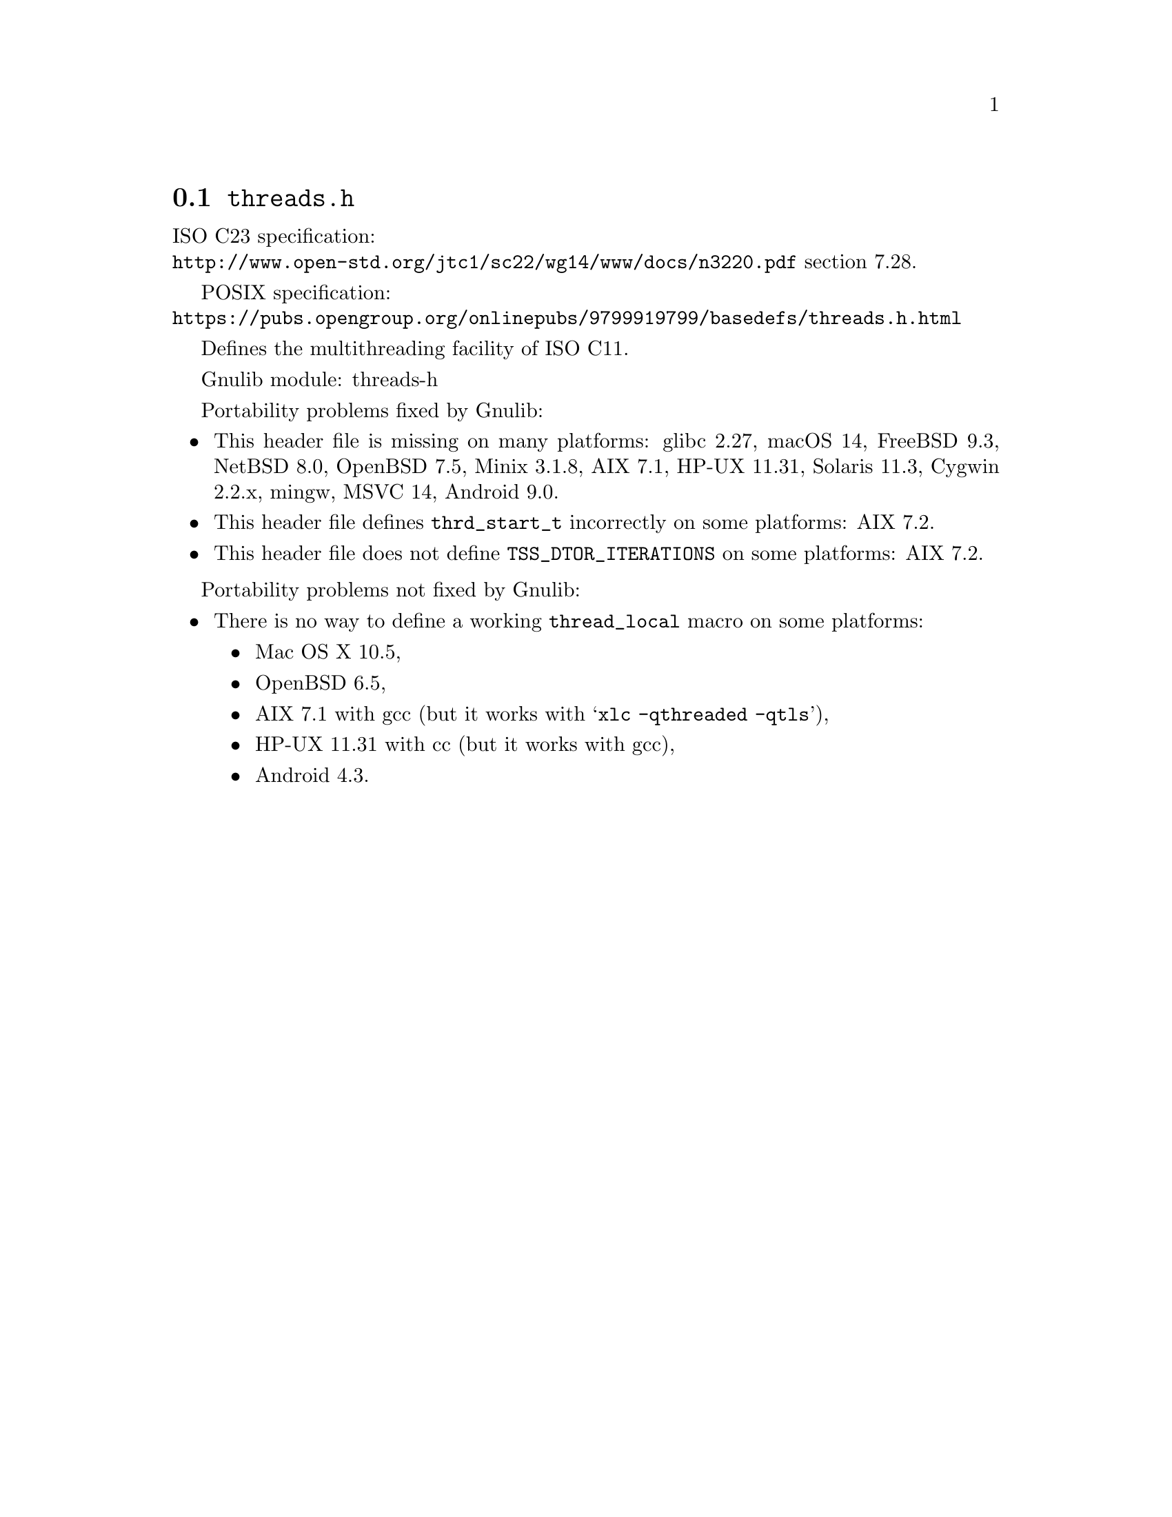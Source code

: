 @node threads.h
@section @file{threads.h}

ISO C23 specification:@* @url{http://www.open-std.org/jtc1/sc22/wg14/www/docs/n3220.pdf} section 7.28.

POSIX specification:@* @url{https://pubs.opengroup.org/onlinepubs/9799919799/basedefs/threads.h.html}

Defines the multithreading facility of ISO C11.

Gnulib module: threads-h

Portability problems fixed by Gnulib:
@itemize
@item
This header file is missing on many platforms:
glibc 2.27, macOS 14, FreeBSD 9.3, NetBSD 8.0, OpenBSD 7.5, Minix 3.1.8, AIX 7.1, HP-UX 11.31, Solaris 11.3, Cygwin 2.2.x, mingw, MSVC 14, Android 9.0.
@item
This header file defines @code{thrd_start_t} incorrectly on some platforms:
AIX 7.2.
@item
This header file does not define @code{TSS_DTOR_ITERATIONS} on some platforms:
AIX 7.2.
@end itemize

Portability problems not fixed by Gnulib:
@itemize
@item
There is no way to define a working @code{thread_local} macro on some platforms:
@itemize
@item
Mac OS X 10.5,
@item
OpenBSD 6.5,
@item
AIX 7.1 with gcc (but it works with @samp{xlc -qthreaded -qtls}),
@item
HP-UX 11.31 with cc (but it works with gcc),
@item
Android 4.3.
@end itemize
@end itemize
